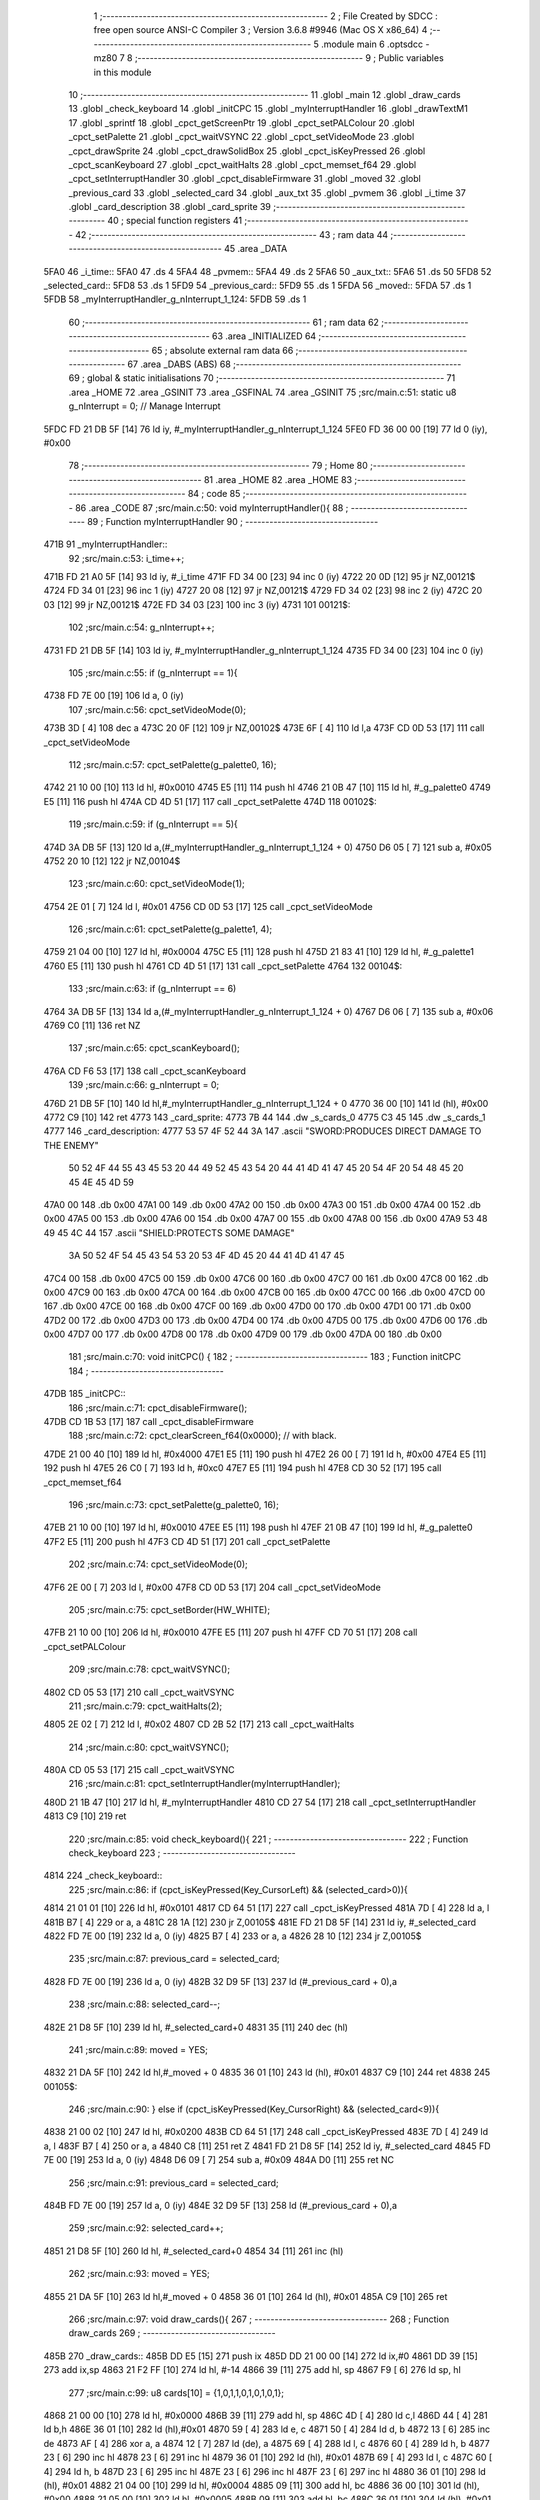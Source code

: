                               1 ;--------------------------------------------------------
                              2 ; File Created by SDCC : free open source ANSI-C Compiler
                              3 ; Version 3.6.8 #9946 (Mac OS X x86_64)
                              4 ;--------------------------------------------------------
                              5 	.module main
                              6 	.optsdcc -mz80
                              7 	
                              8 ;--------------------------------------------------------
                              9 ; Public variables in this module
                             10 ;--------------------------------------------------------
                             11 	.globl _main
                             12 	.globl _draw_cards
                             13 	.globl _check_keyboard
                             14 	.globl _initCPC
                             15 	.globl _myInterruptHandler
                             16 	.globl _drawTextM1
                             17 	.globl _sprintf
                             18 	.globl _cpct_getScreenPtr
                             19 	.globl _cpct_setPALColour
                             20 	.globl _cpct_setPalette
                             21 	.globl _cpct_waitVSYNC
                             22 	.globl _cpct_setVideoMode
                             23 	.globl _cpct_drawSprite
                             24 	.globl _cpct_drawSolidBox
                             25 	.globl _cpct_isKeyPressed
                             26 	.globl _cpct_scanKeyboard
                             27 	.globl _cpct_waitHalts
                             28 	.globl _cpct_memset_f64
                             29 	.globl _cpct_setInterruptHandler
                             30 	.globl _cpct_disableFirmware
                             31 	.globl _moved
                             32 	.globl _previous_card
                             33 	.globl _selected_card
                             34 	.globl _aux_txt
                             35 	.globl _pvmem
                             36 	.globl _i_time
                             37 	.globl _card_description
                             38 	.globl _card_sprite
                             39 ;--------------------------------------------------------
                             40 ; special function registers
                             41 ;--------------------------------------------------------
                             42 ;--------------------------------------------------------
                             43 ; ram data
                             44 ;--------------------------------------------------------
                             45 	.area _DATA
   5FA0                      46 _i_time::
   5FA0                      47 	.ds 4
   5FA4                      48 _pvmem::
   5FA4                      49 	.ds 2
   5FA6                      50 _aux_txt::
   5FA6                      51 	.ds 50
   5FD8                      52 _selected_card::
   5FD8                      53 	.ds 1
   5FD9                      54 _previous_card::
   5FD9                      55 	.ds 1
   5FDA                      56 _moved::
   5FDA                      57 	.ds 1
   5FDB                      58 _myInterruptHandler_g_nInterrupt_1_124:
   5FDB                      59 	.ds 1
                             60 ;--------------------------------------------------------
                             61 ; ram data
                             62 ;--------------------------------------------------------
                             63 	.area _INITIALIZED
                             64 ;--------------------------------------------------------
                             65 ; absolute external ram data
                             66 ;--------------------------------------------------------
                             67 	.area _DABS (ABS)
                             68 ;--------------------------------------------------------
                             69 ; global & static initialisations
                             70 ;--------------------------------------------------------
                             71 	.area _HOME
                             72 	.area _GSINIT
                             73 	.area _GSFINAL
                             74 	.area _GSINIT
                             75 ;src/main.c:51: static u8 g_nInterrupt = 0; // Manage Interrupt
   5FDC FD 21 DB 5F   [14]   76 	ld	iy, #_myInterruptHandler_g_nInterrupt_1_124
   5FE0 FD 36 00 00   [19]   77 	ld	0 (iy), #0x00
                             78 ;--------------------------------------------------------
                             79 ; Home
                             80 ;--------------------------------------------------------
                             81 	.area _HOME
                             82 	.area _HOME
                             83 ;--------------------------------------------------------
                             84 ; code
                             85 ;--------------------------------------------------------
                             86 	.area _CODE
                             87 ;src/main.c:50: void myInterruptHandler(){
                             88 ;	---------------------------------
                             89 ; Function myInterruptHandler
                             90 ; ---------------------------------
   471B                      91 _myInterruptHandler::
                             92 ;src/main.c:53: i_time++;
   471B FD 21 A0 5F   [14]   93 	ld	iy, #_i_time
   471F FD 34 00      [23]   94 	inc	0 (iy)
   4722 20 0D         [12]   95 	jr	NZ,00121$
   4724 FD 34 01      [23]   96 	inc	1 (iy)
   4727 20 08         [12]   97 	jr	NZ,00121$
   4729 FD 34 02      [23]   98 	inc	2 (iy)
   472C 20 03         [12]   99 	jr	NZ,00121$
   472E FD 34 03      [23]  100 	inc	3 (iy)
   4731                     101 00121$:
                            102 ;src/main.c:54: g_nInterrupt++;
   4731 FD 21 DB 5F   [14]  103 	ld	iy, #_myInterruptHandler_g_nInterrupt_1_124
   4735 FD 34 00      [23]  104 	inc	0 (iy)
                            105 ;src/main.c:55: if (g_nInterrupt == 1){
   4738 FD 7E 00      [19]  106 	ld	a, 0 (iy)
                            107 ;src/main.c:56: cpct_setVideoMode(0);
   473B 3D            [ 4]  108 	dec	a
   473C 20 0F         [12]  109 	jr	NZ,00102$
   473E 6F            [ 4]  110 	ld	l,a
   473F CD 0D 53      [17]  111 	call	_cpct_setVideoMode
                            112 ;src/main.c:57: cpct_setPalette(g_palette0, 16);
   4742 21 10 00      [10]  113 	ld	hl, #0x0010
   4745 E5            [11]  114 	push	hl
   4746 21 0B 47      [10]  115 	ld	hl, #_g_palette0
   4749 E5            [11]  116 	push	hl
   474A CD 4D 51      [17]  117 	call	_cpct_setPalette
   474D                     118 00102$:
                            119 ;src/main.c:59: if (g_nInterrupt == 5){
   474D 3A DB 5F      [13]  120 	ld	a,(#_myInterruptHandler_g_nInterrupt_1_124 + 0)
   4750 D6 05         [ 7]  121 	sub	a, #0x05
   4752 20 10         [12]  122 	jr	NZ,00104$
                            123 ;src/main.c:60: cpct_setVideoMode(1);
   4754 2E 01         [ 7]  124 	ld	l, #0x01
   4756 CD 0D 53      [17]  125 	call	_cpct_setVideoMode
                            126 ;src/main.c:61: cpct_setPalette(g_palette1, 4);
   4759 21 04 00      [10]  127 	ld	hl, #0x0004
   475C E5            [11]  128 	push	hl
   475D 21 83 41      [10]  129 	ld	hl, #_g_palette1
   4760 E5            [11]  130 	push	hl
   4761 CD 4D 51      [17]  131 	call	_cpct_setPalette
   4764                     132 00104$:
                            133 ;src/main.c:63: if (g_nInterrupt == 6)
   4764 3A DB 5F      [13]  134 	ld	a,(#_myInterruptHandler_g_nInterrupt_1_124 + 0)
   4767 D6 06         [ 7]  135 	sub	a, #0x06
   4769 C0            [11]  136 	ret	NZ
                            137 ;src/main.c:65: cpct_scanKeyboard();
   476A CD F6 53      [17]  138 	call	_cpct_scanKeyboard
                            139 ;src/main.c:66: g_nInterrupt = 0;
   476D 21 DB 5F      [10]  140 	ld	hl,#_myInterruptHandler_g_nInterrupt_1_124 + 0
   4770 36 00         [10]  141 	ld	(hl), #0x00
   4772 C9            [10]  142 	ret
   4773                     143 _card_sprite:
   4773 7B 44               144 	.dw _s_cards_0
   4775 C3 45               145 	.dw _s_cards_1
   4777                     146 _card_description:
   4777 53 57 4F 52 44 3A   147 	.ascii "SWORD:PRODUCES DIRECT DAMAGE TO THE ENEMY"
        50 52 4F 44 55 43
        45 53 20 44 49 52
        45 43 54 20 44 41
        4D 41 47 45 20 54
        4F 20 54 48 45 20
        45 4E 45 4D 59
   47A0 00                  148 	.db 0x00
   47A1 00                  149 	.db 0x00
   47A2 00                  150 	.db 0x00
   47A3 00                  151 	.db 0x00
   47A4 00                  152 	.db 0x00
   47A5 00                  153 	.db 0x00
   47A6 00                  154 	.db 0x00
   47A7 00                  155 	.db 0x00
   47A8 00                  156 	.db 0x00
   47A9 53 48 49 45 4C 44   157 	.ascii "SHIELD:PROTECTS SOME DAMAGE"
        3A 50 52 4F 54 45
        43 54 53 20 53 4F
        4D 45 20 44 41 4D
        41 47 45
   47C4 00                  158 	.db 0x00
   47C5 00                  159 	.db 0x00
   47C6 00                  160 	.db 0x00
   47C7 00                  161 	.db 0x00
   47C8 00                  162 	.db 0x00
   47C9 00                  163 	.db 0x00
   47CA 00                  164 	.db 0x00
   47CB 00                  165 	.db 0x00
   47CC 00                  166 	.db 0x00
   47CD 00                  167 	.db 0x00
   47CE 00                  168 	.db 0x00
   47CF 00                  169 	.db 0x00
   47D0 00                  170 	.db 0x00
   47D1 00                  171 	.db 0x00
   47D2 00                  172 	.db 0x00
   47D3 00                  173 	.db 0x00
   47D4 00                  174 	.db 0x00
   47D5 00                  175 	.db 0x00
   47D6 00                  176 	.db 0x00
   47D7 00                  177 	.db 0x00
   47D8 00                  178 	.db 0x00
   47D9 00                  179 	.db 0x00
   47DA 00                  180 	.db 0x00
                            181 ;src/main.c:70: void initCPC() {
                            182 ;	---------------------------------
                            183 ; Function initCPC
                            184 ; ---------------------------------
   47DB                     185 _initCPC::
                            186 ;src/main.c:71: cpct_disableFirmware();
   47DB CD 1B 53      [17]  187 	call	_cpct_disableFirmware
                            188 ;src/main.c:72: cpct_clearScreen_f64(0x0000);      // with black.
   47DE 21 00 40      [10]  189 	ld	hl, #0x4000
   47E1 E5            [11]  190 	push	hl
   47E2 26 00         [ 7]  191 	ld	h, #0x00
   47E4 E5            [11]  192 	push	hl
   47E5 26 C0         [ 7]  193 	ld	h, #0xc0
   47E7 E5            [11]  194 	push	hl
   47E8 CD 30 52      [17]  195 	call	_cpct_memset_f64
                            196 ;src/main.c:73: cpct_setPalette(g_palette0, 16);
   47EB 21 10 00      [10]  197 	ld	hl, #0x0010
   47EE E5            [11]  198 	push	hl
   47EF 21 0B 47      [10]  199 	ld	hl, #_g_palette0
   47F2 E5            [11]  200 	push	hl
   47F3 CD 4D 51      [17]  201 	call	_cpct_setPalette
                            202 ;src/main.c:74: cpct_setVideoMode(0);
   47F6 2E 00         [ 7]  203 	ld	l, #0x00
   47F8 CD 0D 53      [17]  204 	call	_cpct_setVideoMode
                            205 ;src/main.c:75: cpct_setBorder(HW_WHITE);
   47FB 21 10 00      [10]  206 	ld	hl, #0x0010
   47FE E5            [11]  207 	push	hl
   47FF CD 70 51      [17]  208 	call	_cpct_setPALColour
                            209 ;src/main.c:78: cpct_waitVSYNC();
   4802 CD 05 53      [17]  210 	call	_cpct_waitVSYNC
                            211 ;src/main.c:79: cpct_waitHalts(2);
   4805 2E 02         [ 7]  212 	ld	l, #0x02
   4807 CD 2B 52      [17]  213 	call	_cpct_waitHalts
                            214 ;src/main.c:80: cpct_waitVSYNC();
   480A CD 05 53      [17]  215 	call	_cpct_waitVSYNC
                            216 ;src/main.c:81: cpct_setInterruptHandler(myInterruptHandler);
   480D 21 1B 47      [10]  217 	ld	hl, #_myInterruptHandler
   4810 CD 27 54      [17]  218 	call	_cpct_setInterruptHandler
   4813 C9            [10]  219 	ret
                            220 ;src/main.c:85: void check_keyboard(){
                            221 ;	---------------------------------
                            222 ; Function check_keyboard
                            223 ; ---------------------------------
   4814                     224 _check_keyboard::
                            225 ;src/main.c:86: if (cpct_isKeyPressed(Key_CursorLeft) && (selected_card>0)){
   4814 21 01 01      [10]  226 	ld	hl, #0x0101
   4817 CD 64 51      [17]  227 	call	_cpct_isKeyPressed
   481A 7D            [ 4]  228 	ld	a, l
   481B B7            [ 4]  229 	or	a, a
   481C 28 1A         [12]  230 	jr	Z,00105$
   481E FD 21 D8 5F   [14]  231 	ld	iy, #_selected_card
   4822 FD 7E 00      [19]  232 	ld	a, 0 (iy)
   4825 B7            [ 4]  233 	or	a, a
   4826 28 10         [12]  234 	jr	Z,00105$
                            235 ;src/main.c:87: previous_card = selected_card;
   4828 FD 7E 00      [19]  236 	ld	a, 0 (iy)
   482B 32 D9 5F      [13]  237 	ld	(#_previous_card + 0),a
                            238 ;src/main.c:88: selected_card--;
   482E 21 D8 5F      [10]  239 	ld	hl, #_selected_card+0
   4831 35            [11]  240 	dec	(hl)
                            241 ;src/main.c:89: moved = YES;
   4832 21 DA 5F      [10]  242 	ld	hl,#_moved + 0
   4835 36 01         [10]  243 	ld	(hl), #0x01
   4837 C9            [10]  244 	ret
   4838                     245 00105$:
                            246 ;src/main.c:90: } else if (cpct_isKeyPressed(Key_CursorRight) && (selected_card<9)){
   4838 21 00 02      [10]  247 	ld	hl, #0x0200
   483B CD 64 51      [17]  248 	call	_cpct_isKeyPressed
   483E 7D            [ 4]  249 	ld	a, l
   483F B7            [ 4]  250 	or	a, a
   4840 C8            [11]  251 	ret	Z
   4841 FD 21 D8 5F   [14]  252 	ld	iy, #_selected_card
   4845 FD 7E 00      [19]  253 	ld	a, 0 (iy)
   4848 D6 09         [ 7]  254 	sub	a, #0x09
   484A D0            [11]  255 	ret	NC
                            256 ;src/main.c:91: previous_card = selected_card;
   484B FD 7E 00      [19]  257 	ld	a, 0 (iy)
   484E 32 D9 5F      [13]  258 	ld	(#_previous_card + 0),a
                            259 ;src/main.c:92: selected_card++;
   4851 21 D8 5F      [10]  260 	ld	hl, #_selected_card+0
   4854 34            [11]  261 	inc	(hl)
                            262 ;src/main.c:93: moved = YES;
   4855 21 DA 5F      [10]  263 	ld	hl,#_moved + 0
   4858 36 01         [10]  264 	ld	(hl), #0x01
   485A C9            [10]  265 	ret
                            266 ;src/main.c:97: void draw_cards(){
                            267 ;	---------------------------------
                            268 ; Function draw_cards
                            269 ; ---------------------------------
   485B                     270 _draw_cards::
   485B DD E5         [15]  271 	push	ix
   485D DD 21 00 00   [14]  272 	ld	ix,#0
   4861 DD 39         [15]  273 	add	ix,sp
   4863 21 F2 FF      [10]  274 	ld	hl, #-14
   4866 39            [11]  275 	add	hl, sp
   4867 F9            [ 6]  276 	ld	sp, hl
                            277 ;src/main.c:99: u8 cards[10] = {1,0,1,1,0,1,0,1,0,1};
   4868 21 00 00      [10]  278 	ld	hl, #0x0000
   486B 39            [11]  279 	add	hl, sp
   486C 4D            [ 4]  280 	ld	c,l
   486D 44            [ 4]  281 	ld	b,h
   486E 36 01         [10]  282 	ld	(hl),#0x01
   4870 59            [ 4]  283 	ld	e, c
   4871 50            [ 4]  284 	ld	d, b
   4872 13            [ 6]  285 	inc	de
   4873 AF            [ 4]  286 	xor	a, a
   4874 12            [ 7]  287 	ld	(de), a
   4875 69            [ 4]  288 	ld	l, c
   4876 60            [ 4]  289 	ld	h, b
   4877 23            [ 6]  290 	inc	hl
   4878 23            [ 6]  291 	inc	hl
   4879 36 01         [10]  292 	ld	(hl), #0x01
   487B 69            [ 4]  293 	ld	l, c
   487C 60            [ 4]  294 	ld	h, b
   487D 23            [ 6]  295 	inc	hl
   487E 23            [ 6]  296 	inc	hl
   487F 23            [ 6]  297 	inc	hl
   4880 36 01         [10]  298 	ld	(hl), #0x01
   4882 21 04 00      [10]  299 	ld	hl, #0x0004
   4885 09            [11]  300 	add	hl, bc
   4886 36 00         [10]  301 	ld	(hl), #0x00
   4888 21 05 00      [10]  302 	ld	hl, #0x0005
   488B 09            [11]  303 	add	hl, bc
   488C 36 01         [10]  304 	ld	(hl), #0x01
   488E 21 06 00      [10]  305 	ld	hl, #0x0006
   4891 09            [11]  306 	add	hl, bc
   4892 36 00         [10]  307 	ld	(hl), #0x00
   4894 21 07 00      [10]  308 	ld	hl, #0x0007
   4897 09            [11]  309 	add	hl, bc
   4898 36 01         [10]  310 	ld	(hl), #0x01
   489A 21 08 00      [10]  311 	ld	hl, #0x0008
   489D 09            [11]  312 	add	hl, bc
   489E 36 00         [10]  313 	ld	(hl), #0x00
   48A0 21 09 00      [10]  314 	ld	hl, #0x0009
   48A3 09            [11]  315 	add	hl, bc
   48A4 36 01         [10]  316 	ld	(hl), #0x01
                            317 ;src/main.c:102: cpct_waitVSYNC();
   48A6 C5            [11]  318 	push	bc
   48A7 CD 05 53      [17]  319 	call	_cpct_waitVSYNC
   48AA 2E 14         [ 7]  320 	ld	l, #0x14
   48AC CD 2B 52      [17]  321 	call	_cpct_waitHalts
   48AF C1            [10]  322 	pop	bc
                            323 ;src/main.c:106: pvmem = cpct_getScreenPtr((u8*) 0xC000, (previous_card*(S_CARDS_0_W-3))-2, 95);
   48B0 3A D9 5F      [13]  324 	ld	a,(#_previous_card + 0)
   48B3 5F            [ 4]  325 	ld	e, a
   48B4 87            [ 4]  326 	add	a, a
   48B5 87            [ 4]  327 	add	a, a
   48B6 83            [ 4]  328 	add	a, e
   48B7 57            [ 4]  329 	ld	d, a
   48B8 15            [ 4]  330 	dec	d
   48B9 15            [ 4]  331 	dec	d
   48BA C5            [11]  332 	push	bc
   48BB 3E 5F         [ 7]  333 	ld	a, #0x5f
   48BD F5            [11]  334 	push	af
   48BE 33            [ 6]  335 	inc	sp
   48BF D5            [11]  336 	push	de
   48C0 33            [ 6]  337 	inc	sp
   48C1 21 00 C0      [10]  338 	ld	hl, #0xc000
   48C4 E5            [11]  339 	push	hl
   48C5 CD D6 53      [17]  340 	call	_cpct_getScreenPtr
   48C8 C1            [10]  341 	pop	bc
   48C9 22 A4 5F      [16]  342 	ld	(_pvmem), hl
                            343 ;src/main.c:107: cpct_drawSolidBox(pvmem, 0x33, S_CARDS_0_W+4, S_CARDS_0_H+4);
   48CC 2A A4 5F      [16]  344 	ld	hl, (_pvmem)
   48CF C5            [11]  345 	push	bc
   48D0 11 0C 2D      [10]  346 	ld	de, #0x2d0c
   48D3 D5            [11]  347 	push	de
   48D4 11 33 00      [10]  348 	ld	de, #0x0033
   48D7 D5            [11]  349 	push	de
   48D8 E5            [11]  350 	push	hl
   48D9 CD 2B 53      [17]  351 	call	_cpct_drawSolidBox
   48DC 2E 14         [ 7]  352 	ld	l, #0x14
   48DE CD 2B 52      [17]  353 	call	_cpct_waitHalts
   48E1 21 0A 96      [10]  354 	ld	hl, #0x960a
   48E4 E5            [11]  355 	push	hl
   48E5 21 00 C0      [10]  356 	ld	hl, #0xc000
   48E8 E5            [11]  357 	push	hl
   48E9 CD D6 53      [17]  358 	call	_cpct_getScreenPtr
   48EC C1            [10]  359 	pop	bc
   48ED 22 A4 5F      [16]  360 	ld	(_pvmem), hl
                            361 ;src/main.c:112: cpct_drawSolidBox(pvmem, 0x00, 50, 9);
   48F0 2A A4 5F      [16]  362 	ld	hl, (_pvmem)
   48F3 C5            [11]  363 	push	bc
   48F4 11 32 09      [10]  364 	ld	de, #0x0932
   48F7 D5            [11]  365 	push	de
   48F8 11 00 00      [10]  366 	ld	de, #0x0000
   48FB D5            [11]  367 	push	de
   48FC E5            [11]  368 	push	hl
   48FD CD 2B 53      [17]  369 	call	_cpct_drawSolidBox
   4900 2E 14         [ 7]  370 	ld	l, #0x14
   4902 CD 2B 52      [17]  371 	call	_cpct_waitHalts
   4905 C1            [10]  372 	pop	bc
                            373 ;src/main.c:116: for (i=0;i<selected_card;i++){
   4906 DD 36 FC 00   [19]  374 	ld	-4 (ix), #0x00
   490A                     375 00104$:
   490A 21 D8 5F      [10]  376 	ld	hl, #_selected_card
   490D DD 7E FC      [19]  377 	ld	a, -4 (ix)
   4910 96            [ 7]  378 	sub	a, (hl)
   4911 30 4A         [12]  379 	jr	NC,00101$
                            380 ;src/main.c:117: pvmem = cpct_getScreenPtr((u8*) 0xC000, 2+(i*(S_CARDS_0_W-3)), 99);
   4913 DD 6E FC      [19]  381 	ld	l, -4 (ix)
   4916 5D            [ 4]  382 	ld	e, l
   4917 29            [11]  383 	add	hl, hl
   4918 29            [11]  384 	add	hl, hl
   4919 19            [11]  385 	add	hl, de
   491A 55            [ 4]  386 	ld	d, l
   491B 14            [ 4]  387 	inc	d
   491C 14            [ 4]  388 	inc	d
   491D C5            [11]  389 	push	bc
   491E 3E 63         [ 7]  390 	ld	a, #0x63
   4920 F5            [11]  391 	push	af
   4921 33            [ 6]  392 	inc	sp
   4922 D5            [11]  393 	push	de
   4923 33            [ 6]  394 	inc	sp
   4924 21 00 C0      [10]  395 	ld	hl, #0xc000
   4927 E5            [11]  396 	push	hl
   4928 CD D6 53      [17]  397 	call	_cpct_getScreenPtr
   492B C1            [10]  398 	pop	bc
   492C 22 A4 5F      [16]  399 	ld	(_pvmem), hl
                            400 ;src/main.c:118: cpct_drawSprite(card_sprite[cards[i]], pvmem, S_CARDS_0_W, S_CARDS_0_H);
   492F ED 5B A4 5F   [20]  401 	ld	de, (_pvmem)
   4933 DD 6E FC      [19]  402 	ld	l,-4 (ix)
   4936 26 00         [ 7]  403 	ld	h,#0x00
   4938 09            [11]  404 	add	hl, bc
   4939 6E            [ 7]  405 	ld	l, (hl)
   493A 26 00         [ 7]  406 	ld	h, #0x00
   493C 29            [11]  407 	add	hl, hl
   493D 3E 73         [ 7]  408 	ld	a, #<(_card_sprite)
   493F 85            [ 4]  409 	add	a, l
   4940 6F            [ 4]  410 	ld	l, a
   4941 3E 47         [ 7]  411 	ld	a, #>(_card_sprite)
   4943 8C            [ 4]  412 	adc	a, h
   4944 67            [ 4]  413 	ld	h, a
   4945 7E            [ 7]  414 	ld	a, (hl)
   4946 23            [ 6]  415 	inc	hl
   4947 66            [ 7]  416 	ld	h, (hl)
   4948 6F            [ 4]  417 	ld	l, a
   4949 E5            [11]  418 	push	hl
   494A FD E1         [14]  419 	pop	iy
   494C C5            [11]  420 	push	bc
   494D 21 08 29      [10]  421 	ld	hl, #0x2908
   4950 E5            [11]  422 	push	hl
   4951 D5            [11]  423 	push	de
   4952 FD E5         [15]  424 	push	iy
   4954 CD 7C 51      [17]  425 	call	_cpct_drawSprite
   4957 C1            [10]  426 	pop	bc
                            427 ;src/main.c:116: for (i=0;i<selected_card;i++){
   4958 DD 34 FC      [23]  428 	inc	-4 (ix)
   495B 18 AD         [12]  429 	jr	00104$
   495D                     430 00101$:
                            431 ;src/main.c:121: cpct_waitHalts(20);
   495D C5            [11]  432 	push	bc
   495E 2E 14         [ 7]  433 	ld	l, #0x14
   4960 CD 2B 52      [17]  434 	call	_cpct_waitHalts
   4963 C1            [10]  435 	pop	bc
                            436 ;src/main.c:123: for (i=selected_card+1;i<10;i++){
   4964 3A D8 5F      [13]  437 	ld	a,(#_selected_card + 0)
   4967 3C            [ 4]  438 	inc	a
   4968 DD 77 FF      [19]  439 	ld	-1 (ix), a
   496B                     440 00107$:
   496B DD 7E FF      [19]  441 	ld	a, -1 (ix)
   496E D6 0A         [ 7]  442 	sub	a, #0x0a
   4970 30 44         [12]  443 	jr	NC,00102$
                            444 ;src/main.c:124: pvmem = cpct_getScreenPtr((u8*) 0xC000, 4+(i*(S_CARDS_0_W-3)), 99);
   4972 DD 7E FF      [19]  445 	ld	a, -1 (ix)
   4975 5F            [ 4]  446 	ld	e, a
   4976 87            [ 4]  447 	add	a, a
   4977 87            [ 4]  448 	add	a, a
   4978 83            [ 4]  449 	add	a, e
   4979 57            [ 4]  450 	ld	d, a
   497A 14            [ 4]  451 	inc	d
   497B 14            [ 4]  452 	inc	d
   497C 14            [ 4]  453 	inc	d
   497D 14            [ 4]  454 	inc	d
   497E C5            [11]  455 	push	bc
   497F 3E 63         [ 7]  456 	ld	a, #0x63
   4981 F5            [11]  457 	push	af
   4982 33            [ 6]  458 	inc	sp
   4983 D5            [11]  459 	push	de
   4984 33            [ 6]  460 	inc	sp
   4985 21 00 C0      [10]  461 	ld	hl, #0xc000
   4988 E5            [11]  462 	push	hl
   4989 CD D6 53      [17]  463 	call	_cpct_getScreenPtr
   498C C1            [10]  464 	pop	bc
   498D 22 A4 5F      [16]  465 	ld	(_pvmem), hl
                            466 ;src/main.c:125: cpct_drawSprite(card_sprite[cards[i]], pvmem, S_CARDS_0_W, S_CARDS_0_H);
   4990 FD 2A A4 5F   [20]  467 	ld	iy, (_pvmem)
   4994 DD 6E FF      [19]  468 	ld	l,-1 (ix)
   4997 26 00         [ 7]  469 	ld	h,#0x00
   4999 09            [11]  470 	add	hl, bc
   499A 6E            [ 7]  471 	ld	l, (hl)
   499B 26 00         [ 7]  472 	ld	h, #0x00
   499D 29            [11]  473 	add	hl, hl
   499E 11 73 47      [10]  474 	ld	de, #_card_sprite
   49A1 19            [11]  475 	add	hl, de
   49A2 5E            [ 7]  476 	ld	e, (hl)
   49A3 23            [ 6]  477 	inc	hl
   49A4 56            [ 7]  478 	ld	d, (hl)
   49A5 C5            [11]  479 	push	bc
   49A6 21 08 29      [10]  480 	ld	hl, #0x2908
   49A9 E5            [11]  481 	push	hl
   49AA FD E5         [15]  482 	push	iy
   49AC D5            [11]  483 	push	de
   49AD CD 7C 51      [17]  484 	call	_cpct_drawSprite
   49B0 C1            [10]  485 	pop	bc
                            486 ;src/main.c:123: for (i=selected_card+1;i<10;i++){
   49B1 DD 34 FF      [23]  487 	inc	-1 (ix)
   49B4 18 B5         [12]  488 	jr	00107$
   49B6                     489 00102$:
                            490 ;src/main.c:128: cpct_waitHalts(20);
   49B6 C5            [11]  491 	push	bc
   49B7 2E 14         [ 7]  492 	ld	l, #0x14
   49B9 CD 2B 52      [17]  493 	call	_cpct_waitHalts
   49BC C1            [10]  494 	pop	bc
                            495 ;src/main.c:130: pvmem = cpct_getScreenPtr((u8*) 0xC000, 3+(selected_card*(S_CARDS_0_W-3)), 95);
   49BD 3A D8 5F      [13]  496 	ld	a,(#_selected_card + 0)
   49C0 5F            [ 4]  497 	ld	e, a
   49C1 87            [ 4]  498 	add	a, a
   49C2 87            [ 4]  499 	add	a, a
   49C3 83            [ 4]  500 	add	a, e
   49C4 57            [ 4]  501 	ld	d, a
   49C5 14            [ 4]  502 	inc	d
   49C6 14            [ 4]  503 	inc	d
   49C7 14            [ 4]  504 	inc	d
   49C8 C5            [11]  505 	push	bc
   49C9 3E 5F         [ 7]  506 	ld	a, #0x5f
   49CB F5            [11]  507 	push	af
   49CC 33            [ 6]  508 	inc	sp
   49CD D5            [11]  509 	push	de
   49CE 33            [ 6]  510 	inc	sp
   49CF 21 00 C0      [10]  511 	ld	hl, #0xc000
   49D2 E5            [11]  512 	push	hl
   49D3 CD D6 53      [17]  513 	call	_cpct_getScreenPtr
   49D6 C1            [10]  514 	pop	bc
   49D7 22 A4 5F      [16]  515 	ld	(_pvmem), hl
                            516 ;src/main.c:131: cpct_drawSprite(card_sprite[cards[selected_card]], pvmem, S_CARDS_0_W, S_CARDS_0_H);
   49DA 2A A4 5F      [16]  517 	ld	hl, (_pvmem)
   49DD DD 75 FD      [19]  518 	ld	-3 (ix), l
   49E0 DD 74 FE      [19]  519 	ld	-2 (ix), h
   49E3 2A D8 5F      [16]  520 	ld	hl, (_selected_card)
   49E6 26 00         [ 7]  521 	ld	h, #0x00
   49E8 09            [11]  522 	add	hl, bc
   49E9 6E            [ 7]  523 	ld	l, (hl)
   49EA 26 00         [ 7]  524 	ld	h, #0x00
   49EC 29            [11]  525 	add	hl, hl
   49ED 11 73 47      [10]  526 	ld	de, #_card_sprite
   49F0 19            [11]  527 	add	hl, de
   49F1 5E            [ 7]  528 	ld	e, (hl)
   49F2 23            [ 6]  529 	inc	hl
   49F3 56            [ 7]  530 	ld	d, (hl)
   49F4 C5            [11]  531 	push	bc
   49F5 21 08 29      [10]  532 	ld	hl, #0x2908
   49F8 E5            [11]  533 	push	hl
   49F9 DD 6E FD      [19]  534 	ld	l,-3 (ix)
   49FC DD 66 FE      [19]  535 	ld	h,-2 (ix)
   49FF E5            [11]  536 	push	hl
   4A00 D5            [11]  537 	push	de
   4A01 CD 7C 51      [17]  538 	call	_cpct_drawSprite
   4A04 2E 14         [ 7]  539 	ld	l, #0x14
   4A06 CD 2B 52      [17]  540 	call	_cpct_waitHalts
   4A09 C1            [10]  541 	pop	bc
                            542 ;src/main.c:134: drawTextM1(card_description[cards[selected_card]],10,150,NORMALHEIGHT);
   4A0A 2A D8 5F      [16]  543 	ld	hl, (_selected_card)
   4A0D 26 00         [ 7]  544 	ld	h, #0x00
   4A0F 09            [11]  545 	add	hl, bc
   4A10 4E            [ 7]  546 	ld	c, (hl)
   4A11 06 00         [ 7]  547 	ld	b,#0x00
   4A13 69            [ 4]  548 	ld	l, c
   4A14 60            [ 4]  549 	ld	h, b
   4A15 29            [11]  550 	add	hl, hl
   4A16 09            [11]  551 	add	hl, bc
   4A17 29            [11]  552 	add	hl, hl
   4A18 29            [11]  553 	add	hl, hl
   4A19 29            [11]  554 	add	hl, hl
   4A1A 09            [11]  555 	add	hl, bc
   4A1B 29            [11]  556 	add	hl, hl
   4A1C 11 77 47      [10]  557 	ld	de, #_card_description
   4A1F 19            [11]  558 	add	hl, de
   4A20 01 96 01      [10]  559 	ld	bc, #0x0196
   4A23 C5            [11]  560 	push	bc
   4A24 3E 0A         [ 7]  561 	ld	a, #0x0a
   4A26 F5            [11]  562 	push	af
   4A27 33            [ 6]  563 	inc	sp
   4A28 E5            [11]  564 	push	hl
   4A29 CD 6C 4B      [17]  565 	call	_drawTextM1
   4A2C F1            [10]  566 	pop	af
   4A2D F1            [10]  567 	pop	af
   4A2E 33            [ 6]  568 	inc	sp
                            569 ;src/main.c:136: cpct_waitHalts(20);
   4A2F 2E 14         [ 7]  570 	ld	l, #0x14
   4A31 CD 2B 52      [17]  571 	call	_cpct_waitHalts
                            572 ;src/main.c:137: sprintf(aux_txt, "SELECTED:%1d", selected_card);
   4A34 21 D8 5F      [10]  573 	ld	hl,#_selected_card + 0
   4A37 4E            [ 7]  574 	ld	c, (hl)
   4A38 06 00         [ 7]  575 	ld	b, #0x00
   4A3A C5            [11]  576 	push	bc
   4A3B 21 5F 4A      [10]  577 	ld	hl, #___str_2
   4A3E E5            [11]  578 	push	hl
   4A3F 21 A6 5F      [10]  579 	ld	hl, #_aux_txt
   4A42 E5            [11]  580 	push	hl
   4A43 CD D0 52      [17]  581 	call	_sprintf
   4A46 21 06 00      [10]  582 	ld	hl, #6
   4A49 39            [11]  583 	add	hl, sp
   4A4A F9            [ 6]  584 	ld	sp, hl
                            585 ;src/main.c:138: drawTextM1(aux_txt,10,160,NORMALHEIGHT);
   4A4B 21 A0 01      [10]  586 	ld	hl, #0x01a0
   4A4E E5            [11]  587 	push	hl
   4A4F 3E 0A         [ 7]  588 	ld	a, #0x0a
   4A51 F5            [11]  589 	push	af
   4A52 33            [ 6]  590 	inc	sp
   4A53 21 A6 5F      [10]  591 	ld	hl, #_aux_txt
   4A56 E5            [11]  592 	push	hl
   4A57 CD 6C 4B      [17]  593 	call	_drawTextM1
   4A5A DD F9         [10]  594 	ld	sp,ix
   4A5C DD E1         [14]  595 	pop	ix
   4A5E C9            [10]  596 	ret
   4A5F                     597 ___str_2:
   4A5F 53 45 4C 45 43 54   598 	.ascii "SELECTED:%1d"
        45 44 3A 25 31 64
   4A6B 00                  599 	.db 0x00
                            600 ;src/main.c:142: void main(void) {
                            601 ;	---------------------------------
                            602 ; Function main
                            603 ; ---------------------------------
   4A6C                     604 _main::
                            605 ;src/main.c:144: initCPC();
   4A6C CD DB 47      [17]  606 	call	_initCPC
                            607 ;src/main.c:146: selected_card = 4;
   4A6F 21 D8 5F      [10]  608 	ld	hl,#_selected_card + 0
   4A72 36 04         [10]  609 	ld	(hl), #0x04
                            610 ;src/main.c:147: previous_card = 4;
   4A74 21 D9 5F      [10]  611 	ld	hl,#_previous_card + 0
   4A77 36 04         [10]  612 	ld	(hl), #0x04
                            613 ;src/main.c:148: moved = NO;
   4A79 21 DA 5F      [10]  614 	ld	hl,#_moved + 0
   4A7C 36 00         [10]  615 	ld	(hl), #0x00
                            616 ;src/main.c:150: draw_cards();
   4A7E CD 5B 48      [17]  617 	call	_draw_cards
                            618 ;src/main.c:152: drawTextM1("!,-.0123456789:?@ABCDEFGHIJKLMNOPQRSTUVWXYZ",10,190,NORMALHEIGHT);
   4A81 21 BE 01      [10]  619 	ld	hl, #0x01be
   4A84 E5            [11]  620 	push	hl
   4A85 3E 0A         [ 7]  621 	ld	a, #0x0a
   4A87 F5            [11]  622 	push	af
   4A88 33            [ 6]  623 	inc	sp
   4A89 21 A6 4A      [10]  624 	ld	hl, #___str_3
   4A8C E5            [11]  625 	push	hl
   4A8D CD 6C 4B      [17]  626 	call	_drawTextM1
   4A90 F1            [10]  627 	pop	af
   4A91 F1            [10]  628 	pop	af
   4A92 33            [ 6]  629 	inc	sp
                            630 ;src/main.c:155: while (1){
   4A93                     631 00104$:
                            632 ;src/main.c:156: check_keyboard();
   4A93 CD 14 48      [17]  633 	call	_check_keyboard
                            634 ;src/main.c:157: if (moved){
   4A96 3A DA 5F      [13]  635 	ld	a,(#_moved + 0)
   4A99 B7            [ 4]  636 	or	a, a
   4A9A 28 F7         [12]  637 	jr	Z,00104$
                            638 ;src/main.c:158: draw_cards();
   4A9C CD 5B 48      [17]  639 	call	_draw_cards
                            640 ;src/main.c:159: moved = NO;
   4A9F 21 DA 5F      [10]  641 	ld	hl,#_moved + 0
   4AA2 36 00         [10]  642 	ld	(hl), #0x00
   4AA4 18 ED         [12]  643 	jr	00104$
   4AA6                     644 ___str_3:
   4AA6 21 2C 2D 2E 30 31   645 	.ascii "!,-.0123456789:?@ABCDEFGHIJKLMNOPQRSTUVWXYZ"
        32 33 34 35 36 37
        38 39 3A 3F 40 41
        42 43 44 45 46 47
        48 49 4A 4B 4C 4D
        4E 4F 50 51 52 53
        54 55 56 57 58 59
        5A
   4AD1 00                  646 	.db 0x00
                            647 	.area _CODE
                            648 	.area _INITIALIZER
                            649 	.area _CABS (ABS)
